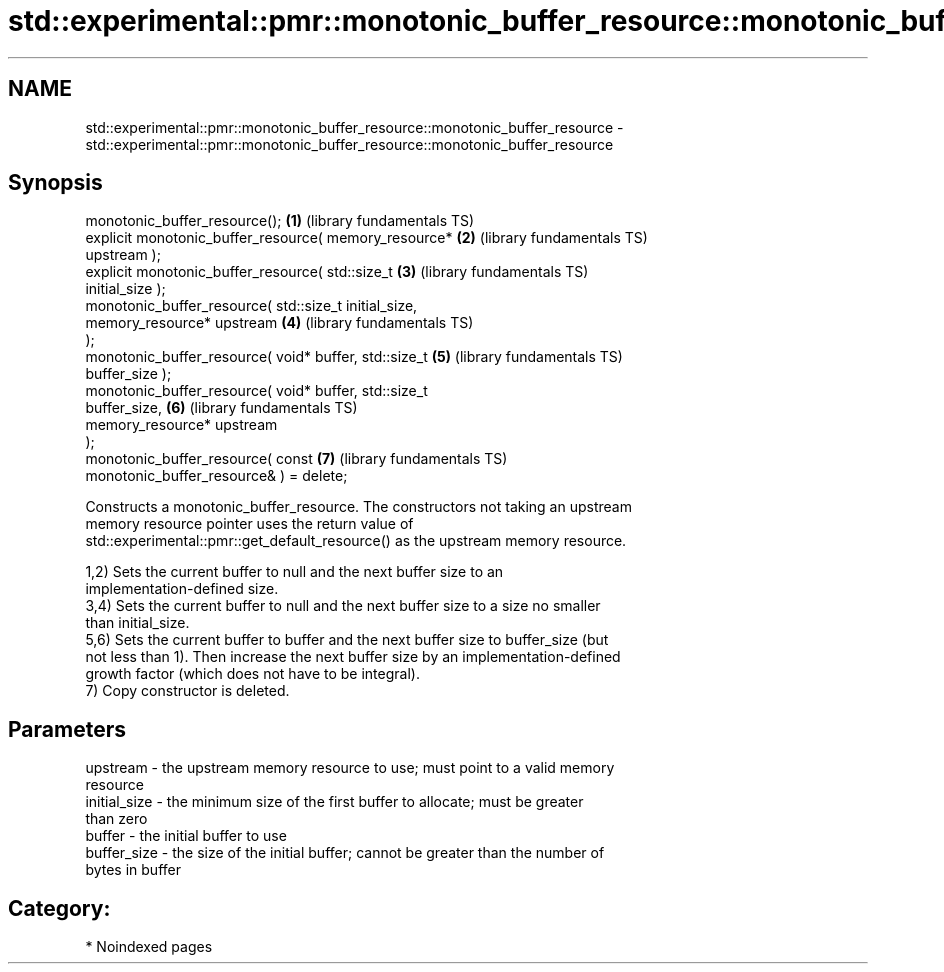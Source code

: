 .TH std::experimental::pmr::monotonic_buffer_resource::monotonic_buffer_resource 3 "2024.06.10" "http://cppreference.com" "C++ Standard Libary"
.SH NAME
std::experimental::pmr::monotonic_buffer_resource::monotonic_buffer_resource \- std::experimental::pmr::monotonic_buffer_resource::monotonic_buffer_resource

.SH Synopsis
   monotonic_buffer_resource();                           \fB(1)\fP (library fundamentals TS)
   explicit monotonic_buffer_resource( memory_resource*   \fB(2)\fP (library fundamentals TS)
   upstream );
   explicit monotonic_buffer_resource( std::size_t        \fB(3)\fP (library fundamentals TS)
   initial_size );
   monotonic_buffer_resource( std::size_t initial_size,
                              memory_resource* upstream   \fB(4)\fP (library fundamentals TS)
   );
   monotonic_buffer_resource( void* buffer, std::size_t   \fB(5)\fP (library fundamentals TS)
   buffer_size );
   monotonic_buffer_resource( void* buffer, std::size_t
   buffer_size,                                           \fB(6)\fP (library fundamentals TS)
                              memory_resource* upstream
   );
   monotonic_buffer_resource( const                       \fB(7)\fP (library fundamentals TS)
   monotonic_buffer_resource& ) = delete;

   Constructs a monotonic_buffer_resource. The constructors not taking an upstream
   memory resource pointer uses the return value of
   std::experimental::pmr::get_default_resource() as the upstream memory resource.

   1,2) Sets the current buffer to null and the next buffer size to an
   implementation-defined size.
   3,4) Sets the current buffer to null and the next buffer size to a size no smaller
   than initial_size.
   5,6) Sets the current buffer to buffer and the next buffer size to buffer_size (but
   not less than 1). Then increase the next buffer size by an implementation-defined
   growth factor (which does not have to be integral).
   7) Copy constructor is deleted.

.SH Parameters

   upstream     - the upstream memory resource to use; must point to a valid memory
                  resource
   initial_size - the minimum size of the first buffer to allocate; must be greater
                  than zero
   buffer       - the initial buffer to use
   buffer_size  - the size of the initial buffer; cannot be greater than the number of
                  bytes in buffer

.SH Category:
     * Noindexed pages
